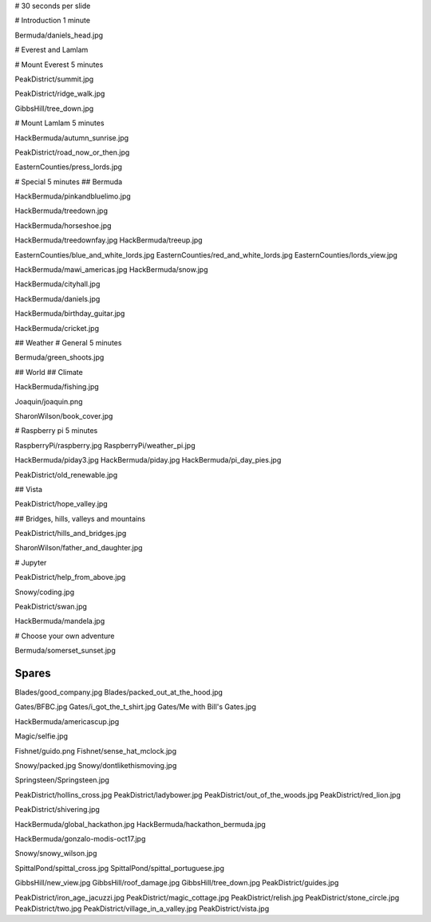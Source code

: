 # 30 seconds per slide

# Introduction 1 minute

Bermuda/daniels_head.jpg


# Everest and Lamlam


# Mount Everest 5 minutes

PeakDistrict/summit.jpg

PeakDistrict/ridge_walk.jpg

GibbsHill/tree_down.jpg


# Mount Lamlam 5 minutes

HackBermuda/autumn_sunrise.jpg

PeakDistrict/road_now_or_then.jpg

EasternCounties/press_lords.jpg

# Special 5 minutes
## Bermuda

HackBermuda/pinkandbluelimo.jpg

HackBermuda/treedown.jpg

HackBermuda/horseshoe.jpg

HackBermuda/treedownfay.jpg
HackBermuda/treeup.jpg


EasternCounties/blue_and_white_lords.jpg
EasternCounties/red_and_white_lords.jpg
EasternCounties/lords_view.jpg

HackBermuda/mawi_americas.jpg
HackBermuda/snow.jpg

HackBermuda/cityhall.jpg

HackBermuda/daniels.jpg

HackBermuda/birthday_guitar.jpg

HackBermuda/cricket.jpg

## Weather
# General 5 minutes

Bermuda/green_shoots.jpg


## World
## Climate

HackBermuda/fishing.jpg

Joaquin/joaquin.png

SharonWilson/book_cover.jpg


# Raspberry pi 5 minutes

RaspberryPi/raspberry.jpg
RaspberryPi/weather_pi.jpg

HackBermuda/piday3.jpg
HackBermuda/piday.jpg
HackBermuda/pi_day_pies.jpg

PeakDistrict/old_renewable.jpg

## Vista

PeakDistrict/hope_valley.jpg


## Bridges, hills, valleys and mountains

PeakDistrict/hills_and_bridges.jpg

SharonWilson/father_and_daughter.jpg

# Jupyter

PeakDistrict/help_from_above.jpg

Snowy/coding.jpg

PeakDistrict/swan.jpg

HackBermuda/mandela.jpg


# Choose your own adventure

Bermuda/somerset_sunset.jpg



Spares
======

Blades/good_company.jpg
Blades/packed_out_at_the_hood.jpg

Gates/BFBC.jpg
Gates/i_got_the_t_shirt.jpg
Gates/Me with Bill's Gates.jpg

HackBermuda/americascup.jpg

Magic/selfie.jpg

Fishnet/guido.png
Fishnet/sense_hat_mclock.jpg

Snowy/packed.jpg
Snowy/dontlikethismoving.jpg

Springsteen/Springsteen.jpg

PeakDistrict/hollins_cross.jpg
PeakDistrict/ladybower.jpg
PeakDistrict/out_of_the_woods.jpg
PeakDistrict/red_lion.jpg


PeakDistrict/shivering.jpg

HackBermuda/global_hackathon.jpg
HackBermuda/hackathon_bermuda.jpg

HackBermuda/gonzalo-modis-oct17.jpg


Snowy/snowy_wilson.jpg

SpittalPond/spittal_cross.jpg
SpittalPond/spittal_portuguese.jpg

GibbsHill/new_view.jpg
GibbsHill/roof_damage.jpg
GibbsHill/tree_down.jpg
PeakDistrict/guides.jpg


PeakDistrict/iron_age_jacuzzi.jpg
PeakDistrict/magic_cottage.jpg
PeakDistrict/relish.jpg
PeakDistrict/stone_circle.jpg
PeakDistrict/two.jpg
PeakDistrict/village_in_a_valley.jpg
PeakDistrict/vista.jpg

